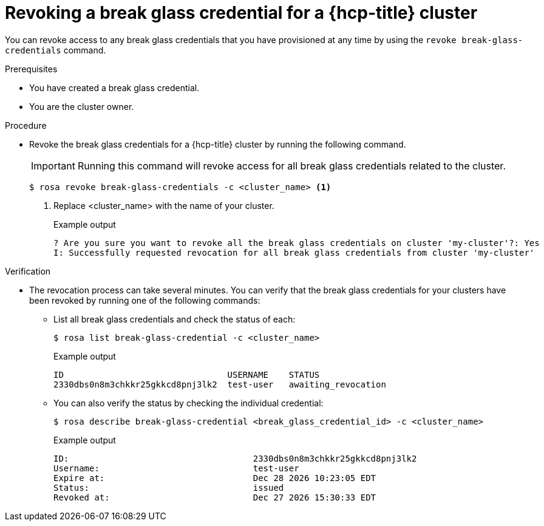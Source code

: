 // Module included in the following assemblies:
//
// * rosa_hcp/rosa-hcp-sts-creating-a-cluster-quickly.adoc
// * rosa_hcp/rosa-hcp-sts-creating-a-cluster-ext-auth.adoc

:_mod-docs-content-type: PROCEDURE
[id="rosa-hcp-sts-revoking-a-break-glass-cred-cli_{context}"]
= Revoking a break glass credential for a {hcp-title} cluster

You can revoke access to any break glass credentials that you have provisioned at any time by using the `revoke break-glass-credentials` command.

.Prerequisites

* You have created a break glass credential.
* You are the cluster owner.

.Procedure

* Revoke the break glass credentials for a {hcp-title} cluster by running the following command.
+
[IMPORTANT]
====
Running this command will revoke access for all break glass credentials related to the cluster.
====
+
[source,terminal]
----
$ rosa revoke break-glass-credentials -c <cluster_name> <1>
----
<1> Replace <cluster_name> with the name of your cluster.
+
.Example output

[source,terminal]
----
? Are you sure you want to revoke all the break glass credentials on cluster 'my-cluster'?: Yes
I: Successfully requested revocation for all break glass credentials from cluster 'my-cluster'
----

.Verification

* The revocation process can take several minutes. You can verify that the break glass credentials for your clusters have been revoked by running one of the following commands:
** List all break glass credentials and check the status of each:
+
[source,terminal]
----
$ rosa list break-glass-credential -c <cluster_name>
----
+
.Example output
+
[source,terminal]
----
ID                                USERNAME    STATUS
2330dbs0n8m3chkkr25gkkcd8pnj3lk2  test-user   awaiting_revocation
----
+
** You can also verify the status by checking the individual credential:
+
[source,terminal]
----
$ rosa describe break-glass-credential <break_glass_credential_id> -c <cluster_name>
----
+
.Example output
+
[source,terminal]
----
ID:                                    2330dbs0n8m3chkkr25gkkcd8pnj3lk2
Username:                              test-user
Expire at:                             Dec 28 2026 10:23:05 EDT
Status:                                issued
Revoked at:                            Dec 27 2026 15:30:33 EDT
----

